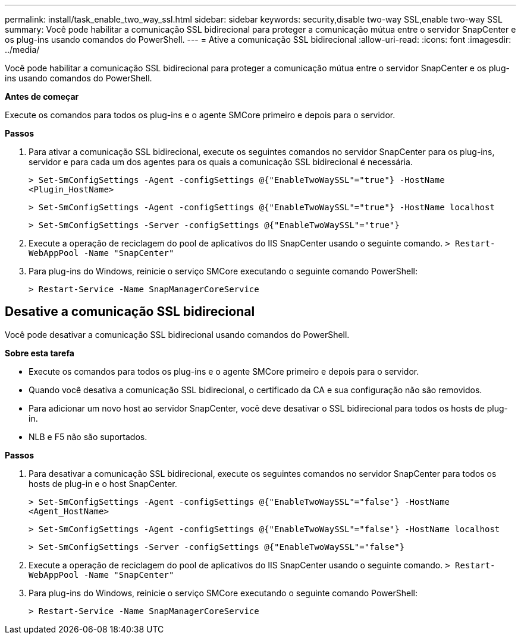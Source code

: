 ---
permalink: install/task_enable_two_way_ssl.html 
sidebar: sidebar 
keywords: security,disable two-way SSL,enable two-way SSL 
summary: Você pode habilitar a comunicação SSL bidirecional para proteger a comunicação mútua entre o servidor SnapCenter e os plug-ins usando comandos do PowerShell. 
---
= Ative a comunicação SSL bidirecional
:allow-uri-read: 
:icons: font
:imagesdir: ../media/


[role="lead"]
Você pode habilitar a comunicação SSL bidirecional para proteger a comunicação mútua entre o servidor SnapCenter e os plug-ins usando comandos do PowerShell.

*Antes de começar*

Execute os comandos para todos os plug-ins e o agente SMCore primeiro e depois para o servidor.

*Passos*

. Para ativar a comunicação SSL bidirecional, execute os seguintes comandos no servidor SnapCenter para os plug-ins, servidor e para cada um dos agentes para os quais a comunicação SSL bidirecional é necessária.
+
`> Set-SmConfigSettings -Agent -configSettings @{"EnableTwoWaySSL"="true"} -HostName <Plugin_HostName>`

+
`> Set-SmConfigSettings -Agent -configSettings @{"EnableTwoWaySSL"="true"} -HostName localhost`

+
`> Set-SmConfigSettings -Server -configSettings @{"EnableTwoWaySSL"="true"}`

. Execute a operação de reciclagem do pool de aplicativos do IIS SnapCenter usando o seguinte comando.
`> Restart-WebAppPool -Name "SnapCenter"`
. Para plug-ins do Windows, reinicie o serviço SMCore executando o seguinte comando PowerShell:
+
`> Restart-Service -Name SnapManagerCoreService`





== Desative a comunicação SSL bidirecional

Você pode desativar a comunicação SSL bidirecional usando comandos do PowerShell.

*Sobre esta tarefa*

* Execute os comandos para todos os plug-ins e o agente SMCore primeiro e depois para o servidor.
* Quando você desativa a comunicação SSL bidirecional, o certificado da CA e sua configuração não são removidos.
* Para adicionar um novo host ao servidor SnapCenter, você deve desativar o SSL bidirecional para todos os hosts de plug-in.
* NLB e F5 não são suportados.


*Passos*

. Para desativar a comunicação SSL bidirecional, execute os seguintes comandos no servidor SnapCenter para todos os hosts de plug-in e o host SnapCenter.
+
`> Set-SmConfigSettings -Agent -configSettings @{"EnableTwoWaySSL"="false"} -HostName <Agent_HostName>`

+
`> Set-SmConfigSettings -Agent -configSettings @{"EnableTwoWaySSL"="false"} -HostName localhost`

+
`> Set-SmConfigSettings -Server -configSettings @{"EnableTwoWaySSL"="false"}`

. Execute a operação de reciclagem do pool de aplicativos do IIS SnapCenter usando o seguinte comando.
`> Restart-WebAppPool -Name "SnapCenter"`
. Para plug-ins do Windows, reinicie o serviço SMCore executando o seguinte comando PowerShell:
+
`> Restart-Service -Name SnapManagerCoreService`


